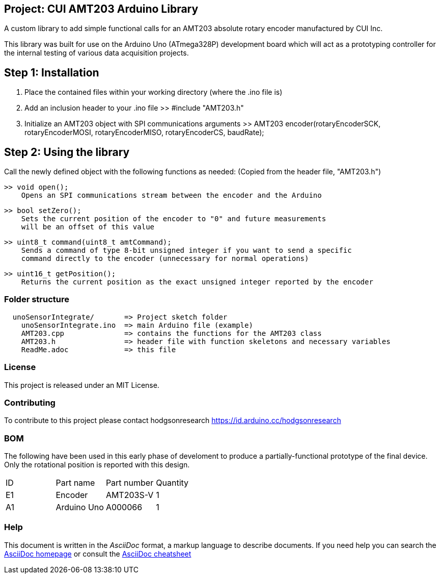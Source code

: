 :Author: Armaan Krishnar
:Email: researchanddevelopment@hodgsongroup.ca
:Date: 01/03/2022
:Revision: 1.0
:License: MIT

== Project: CUI AMT203 Arduino Library

A custom library to add simple functional calls for an AMT203 absolute rotary encoder manufactured by CUI Inc. 

This library was built for use on the Arduino Uno (ATmega328P) development board which will act as a prototyping
controller for the internal testing of various data acquisition projects.

== Step 1: Installation

1. Place the contained files within your working directory (where the .ino file is)

2. Add an inclusion header to your .ino file
  >> #include "AMT203.h"

3. Initialize an AMT203 object with SPI communications arguments
  >> AMT203 encoder(rotaryEncoderSCK, rotaryEncoderMOSI, rotaryEncoderMISO, rotaryEncoderCS, baudRate);

== Step 2: Using the library

Call the newly defined object with the following functions as needed:
  (Copied from the header file, "AMT203.h")

  >> void open();
      Opens an SPI communications stream between the encoder and the Arduino

  >> bool setZero();
      Sets the current position of the encoder to "0" and future measurements
      will be an offset of this value
    
  >> uint8_t command(uint8_t amtCommand);
      Sends a command of type 8-bit unsigned integer if you want to send a specific
      command directly to the encoder (unnecessary for normal operations)

  >> uint16_t getPosition();
      Returns the current position as the exact unsigned integer reported by the encoder


=== Folder structure

....
  unoSensorIntegrate/       => Project sketch folder
    unoSensorIntegrate.ino  => main Arduino file (example)
    AMT203.cpp              => contains the functions for the AMT203 class
    AMT203.h                => header file with function skeletons and necessary variables
    ReadMe.adoc             => this file
....

=== License
This project is released under an MIT License.

=== Contributing
To contribute to this project please contact hodgsonresearch https://id.arduino.cc/hodgsonresearch

=== BOM
The following have been used in this early phase of develoment to produce a partially-functional
prototype of the final device. Only the rotational position is reported with this design.

|===
| ID | Part name      | Part number | Quantity
| E1 | Encoder        | AMT203S-V   | 1
| A1 | Arduino Uno    | A000066     | 1
|===


=== Help
This document is written in the _AsciiDoc_ format, a markup language to describe documents.
If you need help you can search the http://www.methods.co.nz/asciidoc[AsciiDoc homepage]
or consult the http://powerman.name/doc/asciidoc[AsciiDoc cheatsheet]
